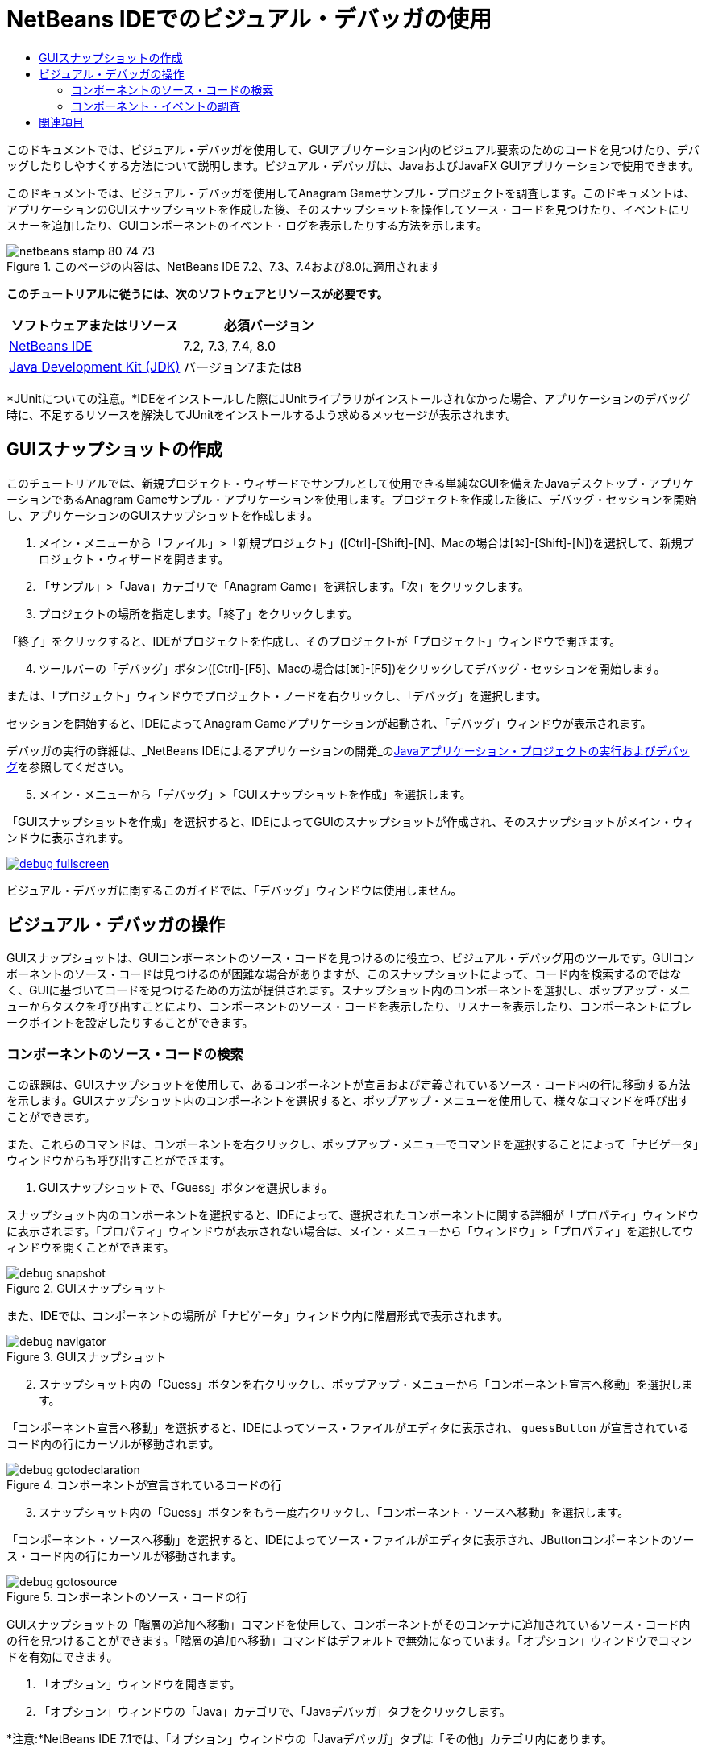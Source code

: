 // 
//     Licensed to the Apache Software Foundation (ASF) under one
//     or more contributor license agreements.  See the NOTICE file
//     distributed with this work for additional information
//     regarding copyright ownership.  The ASF licenses this file
//     to you under the Apache License, Version 2.0 (the
//     "License"); you may not use this file except in compliance
//     with the License.  You may obtain a copy of the License at
// 
//       http://www.apache.org/licenses/LICENSE-2.0
// 
//     Unless required by applicable law or agreed to in writing,
//     software distributed under the License is distributed on an
//     "AS IS" BASIS, WITHOUT WARRANTIES OR CONDITIONS OF ANY
//     KIND, either express or implied.  See the License for the
//     specific language governing permissions and limitations
//     under the License.
//

= NetBeans IDEでのビジュアル・デバッガの使用
:jbake-type: tutorial
:jbake-tags: tutorials 
:jbake-status: published
:icons: font
:syntax: true
:source-highlighter: pygments
:toc: left
:toc-title:
:description: NetBeans IDEでのビジュアル・デバッガの使用 - Apache NetBeans
:keywords: Apache NetBeans, Tutorials, NetBeans IDEでのビジュアル・デバッガの使用

このドキュメントでは、ビジュアル・デバッガを使用して、GUIアプリケーション内のビジュアル要素のためのコードを見つけたり、デバッグしたりしやすくする方法について説明します。ビジュアル・デバッガは、JavaおよびJavaFX GUIアプリケーションで使用できます。

このドキュメントでは、ビジュアル・デバッガを使用してAnagram Gameサンプル・プロジェクトを調査します。このドキュメントは、アプリケーションのGUIスナップショットを作成した後、そのスナップショットを操作してソース・コードを見つけたり、イベントにリスナーを追加したり、GUIコンポーネントのイベント・ログを表示したりする方法を示します。


image::images/netbeans-stamp-80-74-73.png[title="このページの内容は、NetBeans IDE 7.2、7.3、7.4および8.0に適用されます"]


*このチュートリアルに従うには、次のソフトウェアとリソースが必要です。*

|===
|ソフトウェアまたはリソース |必須バージョン 

|link:https://netbeans.org/downloads/index.html[+NetBeans IDE+] |7.2, 7.3, 7.4, 8.0 

|link:http://www.oracle.com/technetwork/java/javase/downloads/index.html[+Java Development Kit (JDK)+] |バージョン7または8 
|===

*JUnitについての注意。*IDEをインストールした際にJUnitライブラリがインストールされなかった場合、アプリケーションのデバッグ時に、不足するリソースを解決してJUnitをインストールするよう求めるメッセージが表示されます。


== GUIスナップショットの作成

このチュートリアルでは、新規プロジェクト・ウィザードでサンプルとして使用できる単純なGUIを備えたJavaデスクトップ・アプリケーションであるAnagram Gameサンプル・アプリケーションを使用します。プロジェクトを作成した後に、デバッグ・セッションを開始し、アプリケーションのGUIスナップショットを作成します。

1. メイン・メニューから「ファイル」>「新規プロジェクト」([Ctrl]-[Shift]-[N]、Macの場合は[⌘]-[Shift]-[N])を選択して、新規プロジェクト・ウィザードを開きます。
2. 「サンプル」>「Java」カテゴリで「Anagram Game」を選択します。「次」をクリックします。
3. プロジェクトの場所を指定します。「終了」をクリックします。

「終了」をクリックすると、IDEがプロジェクトを作成し、そのプロジェクトが「プロジェクト」ウィンドウで開きます。


[start=4]
. ツールバーの「デバッグ」ボタン([Ctrl]-[F5]、Macの場合は[⌘]-[F5])をクリックしてデバッグ・セッションを開始します。

または、「プロジェクト」ウィンドウでプロジェクト・ノードを右クリックし、「デバッグ」を選択します。

セッションを開始すると、IDEによってAnagram Gameアプリケーションが起動され、「デバッグ」ウィンドウが表示されます。

デバッガの実行の詳細は、_NetBeans IDEによるアプリケーションの開発_のlink:http://www.oracle.com/pls/topic/lookup?ctx=nb8000&id=NBDAG798[+Javaアプリケーション・プロジェクトの実行およびデバッグ+]を参照してください。


[start=5]
. メイン・メニューから「デバッグ」>「GUIスナップショットを作成」を選択します。

「GUIスナップショットを作成」を選択すると、IDEによってGUIのスナップショットが作成され、そのスナップショットがメイン・ウィンドウに表示されます。

[.feature]
--
image::images/debug-fullscreen.png[role="left", link="images/debug-fullscreen.png"]
--

ビジュアル・デバッガに関するこのガイドでは、「デバッグ」ウィンドウは使用しません。


== ビジュアル・デバッガの操作

GUIスナップショットは、GUIコンポーネントのソース・コードを見つけるのに役立つ、ビジュアル・デバッグ用のツールです。GUIコンポーネントのソース・コードは見つけるのが困難な場合がありますが、このスナップショットによって、コード内を検索するのではなく、GUIに基づいてコードを見つけるための方法が提供されます。スナップショット内のコンポーネントを選択し、ポップアップ・メニューからタスクを呼び出すことにより、コンポーネントのソース・コードを表示したり、リスナーを表示したり、コンポーネントにブレークポイントを設定したりすることができます。


=== コンポーネントのソース・コードの検索

この課題は、GUIスナップショットを使用して、あるコンポーネントが宣言および定義されているソース・コード内の行に移動する方法を示します。GUIスナップショット内のコンポーネントを選択すると、ポップアップ・メニューを使用して、様々なコマンドを呼び出すことができます。

また、これらのコマンドは、コンポーネントを右クリックし、ポップアップ・メニューでコマンドを選択することによって「ナビゲータ」ウィンドウからも呼び出すことができます。

1. GUIスナップショットで、「Guess」ボタンを選択します。

スナップショット内のコンポーネントを選択すると、IDEによって、選択されたコンポーネントに関する詳細が「プロパティ」ウィンドウに表示されます。「プロパティ」ウィンドウが表示されない場合は、メイン・メニューから「ウィンドウ」>「プロパティ」を選択してウィンドウを開くことができます。

image::images/debug-snapshot.png[title="GUIスナップショット"]

また、IDEでは、コンポーネントの場所が「ナビゲータ」ウィンドウ内に階層形式で表示されます。

image::images/debug-navigator.png[title="GUIスナップショット"]

[start=2]
. スナップショット内の「Guess」ボタンを右クリックし、ポップアップ・メニューから「コンポーネント宣言へ移動」を選択します。

「コンポーネント宣言へ移動」を選択すると、IDEによってソース・ファイルがエディタに表示され、 ``guessButton`` が宣言されているコード内の行にカーソルが移動されます。

image::images/debug-gotodeclaration.png[title="コンポーネントが宣言されているコードの行"]

[start=3]
. スナップショット内の「Guess」ボタンをもう一度右クリックし、「コンポーネント・ソースへ移動」を選択します。

「コンポーネント・ソースへ移動」を選択すると、IDEによってソース・ファイルがエディタに表示され、JButtonコンポーネントのソース・コード内の行にカーソルが移動されます。

image::images/debug-gotosource.png[title="コンポーネントのソース・コードの行"]

GUIスナップショットの「階層の追加へ移動」コマンドを使用して、コンポーネントがそのコンテナに追加されているソース・コード内の行を見つけることができます。「階層の追加へ移動」コマンドはデフォルトで無効になっています。「オプション」ウィンドウでコマンドを有効にできます。

1. 「オプション」ウィンドウを開きます。
2. 「オプション」ウィンドウの「Java」カテゴリで、「Javaデバッガ」タブをクリックします。

*注意:*NetBeans IDE 7.1では、「オプション」ウィンドウの「Javaデバッガ」タブは「その他」カテゴリ内にあります。


[start=3]
. カテゴリ・リストの「ビジュアル・デバッグ」を選択し、「*コンポーネント階層の変更箇所をトラック*」を選択します。「OK」をクリックします。

[start=4]
. デバッグ・セッション(実行中の場合)を停止します。

*注意:*「オプション」ウィンドウでコマンドを有効にした後、「階層の追加へ移動」コマンドを使用できるようにするには、デバッグ・セッションを再起動して、新規のGUIスナップショットを取る必要があります。


[start=5]
. 新規デバッグ・セッションを開始し、GUIスナップショットを作成します。

[start=6]
. GUIスナップショット内のコンポーネントを右クリックし、「階層の追加へ移動」を選択します。

IDEによって、コンポーネントが追加されている行の部分のソース・コードがエディタに表示されます。

image::images/debug-hierarchy.png[title="コンポーネントがコンテナに追加されているソース・コードの行"]


=== コンポーネント・イベントの調査

この課題は、GUIスナップショットと「イベント」ウィンドウを使用してコンポーネント・イベントを調査することによって、コンポーネントのリスナーやそれらのコンポーネントによってトリガーされたイベントを見つけることができる方法を示します。

1. スナップショット内の「Guess」ボタンを右クリックし、ポップアップ・メニューから「リスナーを表示」を選択します。

「リスナーを表示」を選択すると、IDEによって「イベント」ウィンドウが表示されます。「カスタム・リスナー」ノードが展開されることが確認できます。

image::images/debug-customlisteners.png[title="コンポーネントがコンテナに追加されているソース・コードの行"]

[start=2]
. 「カスタム・リスナー」ノードの下にある「*com.toy.anagrams.ui.Anagrams$3*」を右クリックし、ポップアップ・メニューで「コンポーネント・ソースへ移動」を選択します。

リスナーが定義されている行の部分のソース・コードがエディタに表示されます。


[start=3]
. スナップショット内の空のテキスト・フィールドを選択します。

または、「ナビゲータ」ウィンドウで「 ``guessedWord`` 」テキスト・フィールドを選択できます。

このテキスト・フィールドを選択すると、「イベント」ウィンドウ内の項目が自動的に変更され、選択されたコンポーネントのリスナーが表示されます。


[start=4]
. 「イベント」ウィンドウで、「イベント・ログ」ノードをダブルクリックして「リスナーを選択」ウィンドウを開きます。

または、「イベント・ログ」ノードを右クリックし、ポップアップ・メニューから「ロギング・イベントを設定」を選択できます。


[start=5]
. ダイアログから「 ``java.awt.event.KeyListener`` 」リスナーを選択します。「OK」をクリックします。
image::images/debug-select-listener.png[title="コンポーネントがコンテナに追加されているソース・コードの行"]

このリスナーは現在、テキスト・フィールド内のキーボード・イベントを待機しています。


[start=6]
. Anagram Gameアプリケーションで、テキスト・フィールドに何文字か入力します。

テキスト・フィールドに文字を入力すると、そのイベントがイベント・ログに記録されます。「イベント・ログ」ノードを展開すると、各キー・ストロークがログに記録されていることが確認できます。Anagram Gameアプリケーションのテキスト・フィールドに入力するたびに、新しいイベントが表示されます。個々のイベント(たとえば、 ``keyPressed`` )を展開すると、ログ内のそのイベントのプロパティが表示されます。

image::images/debug-eventlog.png[title="コンポーネントがコンテナに追加されているソース・コードの行"]

イベントの「コール元」ノードを展開すると、そのイベントのスタック・トレースが表示されます。

このチュートリアルでは、IDEのビジュアル・デバッガの基本について紹介しました。ビジュアル・デバッガを使用すると、GUIコンポーネントのソース・コードの検索やイベントの記録を容易に行うことができます。これは、GUIアプリケーションをデバッグする際に特に便利です。


link:https://netbeans.org/about/contact_form.html?to=3&subject=Feedback:%20Using%20the%20Visual%20Debugger[+このチュートリアルに関するご意見をお寄せください+]



== 関連項目

NetBeans IDEでのJavaアプリケーションの開発およびテストの詳細は、次のリソースを参照してください。

* link:gui-functionality.html[+Java GUIビルドの概要+]
* デモ: link:debug-visual-screencast.html[+ビジュアル・デバッガの使用+]
* デモ: link:debug-multithreaded-screencast.html[+マルチスレッド・アプリケーションのデバッグ+]
* デモ: link:debug-stepinto-screencast.html[+NetBeansデバッガでの視覚的なステップ・イン・アクション+]
* デモ: link:debug-deadlock-screencast.html[+NetBeansデバッガを使用したデッドロックの検出+]
* デモ: link:debug-evaluator-screencast.html[+NetBeansデバッガのコード・スニペット評価の使用+]
* link:../../trails/java-se.html[+基本的なIDEおよびJavaプログラミングの学習+]
